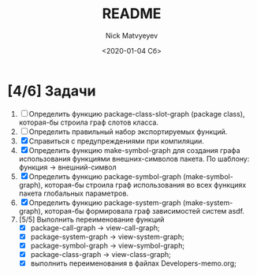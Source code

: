 #+OPTIONS: ':nil *:t -:t ::t <:t H:3 \n:nil ^:t arch:headline
#+OPTIONS: author:t broken-links:nil c:nil creator:nil
#+OPTIONS: d:(not "LOGBOOK") date:t e:t email:nil f:t inline:t num:t
#+OPTIONS: p:nil pri:nil prop:nil stat:t tags:t tasks:t tex:t
#+OPTIONS: timestamp:t title:t toc:t todo:t |:t
#+TITLE: README
#+DATE: <2020-01-04 Сб>
#+AUTHOR: Nick Matvyeyev
#+EMAIL: mnasoft@gmail.com>
#+LANGUAGE: en
#+SELECT_TAGS: export
#+EXCLUDE_TAGS: noexport
#+CREATOR: Emacs 26.3 (Org mode 9.1.9)

* [4/6] Задачи
1. [ ] Определить функцию package-class-slot-graph (package class), которая-бы строила граф слотов класса.
2. [ ] Определить правильный набор экспортируемых функций.
3. [X] Справиться с предупреждениями при компиляции.
4. [X] Определить функцию make-symbol-graph для создания графа использования функциями внешних-символов пакета. По шаблону: функция -> внешний-символ
5. [X] Определить функцию package-symbol-graph (make-symbol-graph), которая-бы строила граф использования во всех функциях пакета глобальных параметров.
6. [X] Определить функцию package-system-graph (make-system-graph), которая-бы формировала граф зависимостей систем asdf.
7. [5/5] Выполнить переименование функций
   - [X] package-call-graph -> view-call-graph;
   - [X] package-system-graph -> view-system-graph;
   - [X] package-symbol-graph -> view-symbol-graph;
   - [X] package-class-graph -> view-class-graph;
   - [X] выполнить переименования в файлах Developers-memo.org;
